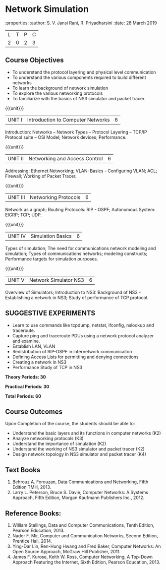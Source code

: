 
* Network Simulation
:properties:
:author: S. V. Jansi Rani, R. Priyadharsini
:date: 28 March 2019

|L|T|P|C|
|2|0|2|3|

** Course Objectives
- To understand the protocol layering and physical level communication
- To understand the various components required to build different networks
- To learn the background of network simulation
- To explore the various networking protocols
- To familiarize with the basics of NS3 simulator and packet tracer.


{{{unit}}}
|UNIT I| Introduction to Computer Networks  |6|

Introduction: Networks – Network Types – Protocol Layering – TCP/IP Protocol suite – OSI Model;  Network devices; Performance. 


{{{unit}}}
|UNIT II| Networking and Access Control |6|
Addressing; Ethernet Networking; VLAN: Basics - Configuring VLAN; ACL; Firewall; Working of Packet Tracer.  


{{{unit}}}
|UNIT III| Networking Protocols	|6|

Network as a graph; Routing Protocols: RIP - OSPF; Autonomous System: EIGRP; TCP; UDP.


{{{unit}}}
|UNIT IV| Simulation Basics |6|
Types of simulation; The need for communications network modeling and simulation; 
Types of communications networks; modeling constructs; Performance targets for simulation purposes.



{{{unit}}}
|UNIT V| Network Simulator NS3 |6|
Overview of Simulators; Introduction to NS3: Background of NS3 - Establishing a network in NS3; Study of performance of TCP protocol. 
 

** SUGGESTIVE EXPERIMENTS
 - Learn to use commands like tcpdump, netstat, ifconfig, nslookup and traceroute. 
 - Capture ping and traceroute PDUs using a network protocol analyzer and examine.
 - Establish LAN, VLAN
 - Redistribution of RIP-OSPF in internetwork communicaiton
 - Defining Access Lists for permitting and denying connections
 - Creating a network in NS3
 - Performance Study of TCP in NS3


 *Theory Periods: 30*

*Practical Periods: 30*

*Total Periods: 60*

** Course Outcomes
Upon Completion of the course, the students should be able to:
- Understand the basic layers and its functions in computer networks (K2)
- Analyze networking protocols (K3)
- Understand the importance of simulation (K2)
- Understand the working of NS3 simulator and packet tracer (K2)
- Design network topology in NS3 simulator and packet tracer (K4)


** Text Books
1. Behrouz A. Forouzan, Data Communications and Networking, Fifth Edition TMH, 2013.
2. Larry L. Peterson, Bruce S. Davie, Computer Networks: A Systems Approach, Fifth Edition, Morgan Kaufmann Publishers Inc., 2012.


** Reference Books:
1. William Stallings, Data and Computer Communications, Tenth Edition, Pearson Education, 2013.
2. Nader F. Mir, Computer and Communication Networks, Second Edition, Prentice Hall, 2014.
3. Ying-Dar Lin, Ren-Hung Hwang and Fred Baker, Computer Networks: An Open Source Approach, McGraw Hill Publisher, 2011.
4. James F. Kurose, Keith W. Ross, Computer Networking, A Top-Down Approach Featuring the Internet, Sixth Edition, Pearson Education, 2013.

